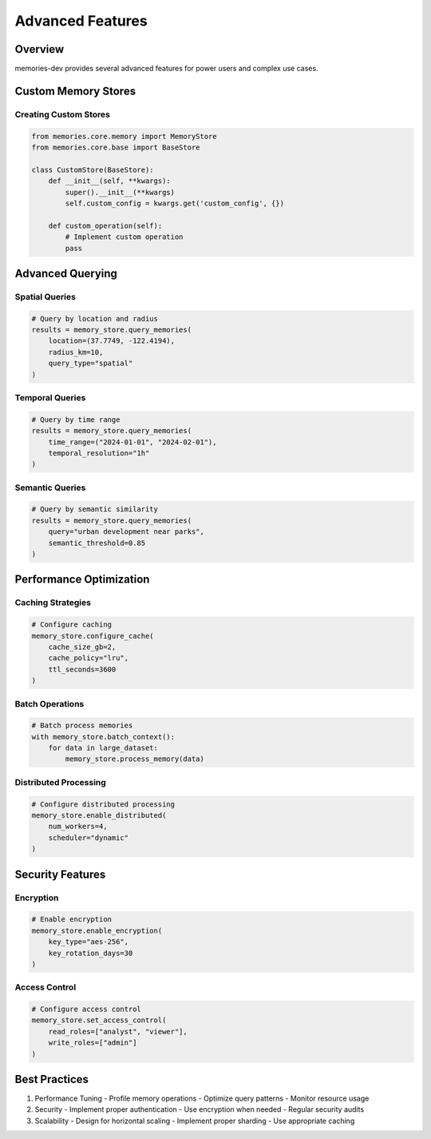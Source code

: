 Advanced Features
=================

Overview
--------

memories-dev provides several advanced features for power users and complex use cases.

Custom Memory Stores
-----------------

Creating Custom Stores
~~~~~~~~~~~~~~~~~~~

.. code-block:: python

    from memories.core.memory import MemoryStore
    from memories.core.base import BaseStore

    class CustomStore(BaseStore):
        def __init__(self, **kwargs):
            super().__init__(**kwargs)
            self.custom_config = kwargs.get('custom_config', {})

        def custom_operation(self):
            # Implement custom operation
            pass

Advanced Querying
--------------

Spatial Queries
~~~~~~~~~~~~~

.. code-block:: python

    # Query by location and radius
    results = memory_store.query_memories(
        location=(37.7749, -122.4194),
        radius_km=10,
        query_type="spatial"
    )

Temporal Queries
~~~~~~~~~~~~~~

.. code-block:: python

    # Query by time range
    results = memory_store.query_memories(
        time_range=("2024-01-01", "2024-02-01"),
        temporal_resolution="1h"
    )

Semantic Queries
~~~~~~~~~~~~~

.. code-block:: python

    # Query by semantic similarity
    results = memory_store.query_memories(
        query="urban development near parks",
        semantic_threshold=0.85
    )

Performance Optimization
---------------------

Caching Strategies
~~~~~~~~~~~~~~~~

.. code-block:: python

    # Configure caching
    memory_store.configure_cache(
        cache_size_gb=2,
        cache_policy="lru",
        ttl_seconds=3600
    )

Batch Operations
~~~~~~~~~~~~~~

.. code-block:: python

    # Batch process memories
    with memory_store.batch_context():
        for data in large_dataset:
            memory_store.process_memory(data)

Distributed Processing
~~~~~~~~~~~~~~~~~~~

.. code-block:: python

    # Configure distributed processing
    memory_store.enable_distributed(
        num_workers=4,
        scheduler="dynamic"
    )

Security Features
--------------

Encryption
~~~~~~~~~

.. code-block:: python

    # Enable encryption
    memory_store.enable_encryption(
        key_type="aes-256",
        key_rotation_days=30
    )

Access Control
~~~~~~~~~~~~

.. code-block:: python

    # Configure access control
    memory_store.set_access_control(
        read_roles=["analyst", "viewer"],
        write_roles=["admin"]
    )

Best Practices
------------

1. Performance Tuning
   - Profile memory operations
   - Optimize query patterns
   - Monitor resource usage

2. Security
   - Implement proper authentication
   - Use encryption when needed
   - Regular security audits

3. Scalability
   - Design for horizontal scaling
   - Implement proper sharding
   - Use appropriate caching
